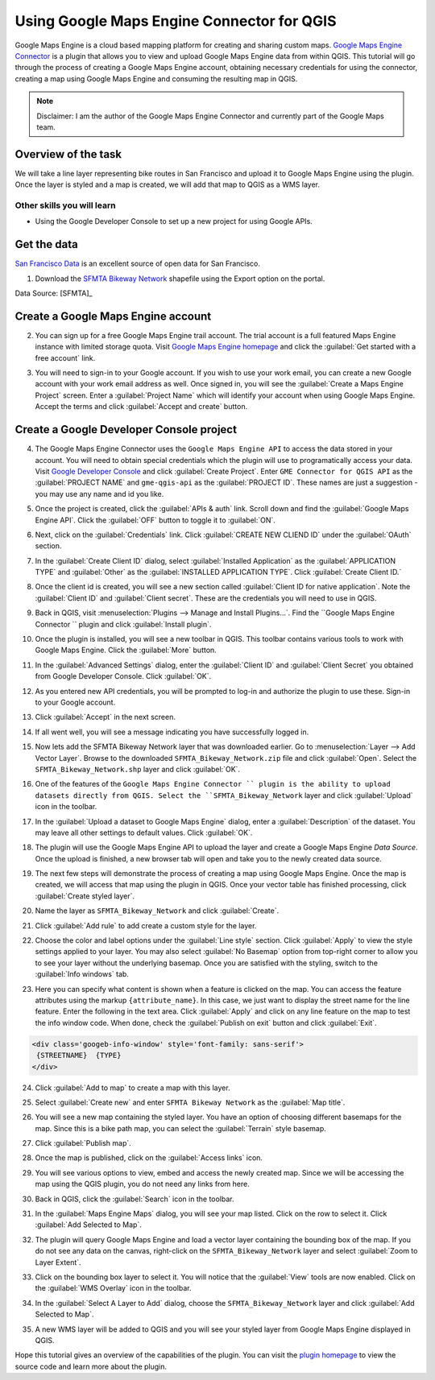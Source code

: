 Using Google Maps Engine Connector for QGIS
===========================================

.. only:: html

   [ Download PDF `A4 <../pdf/using_gme_connector_a4.pdf>`_ `Letter
   <../pdf/using_gme_connector_letter.pdf>`_ ]

Google Maps Engine is a cloud based mapping platform for creating and sharing
custom maps. `Google Maps Engine Connector
<https://github.com/googlemaps/mapsengine-qgis-connector>`_ is a plugin
that allows you to view and upload Google Maps Engine data from within QGIS.
This tutorial will go through the process of creating a Google Maps Engine
account, obtaining necessary credentials for using the connector, creating a map
using Google Maps Engine and consuming the resulting map in QGIS.

.. note::

   Disclaimer: I am the author of the Google Maps Engine Connector and
   currently part of the Google Maps team.

Overview of the task
--------------------

We will take a line layer representing bike routes in San Francisco and upload
it to Google Maps Engine using the plugin. Once the layer is styled and a map
is created, we will add that map to QGIS as a WMS layer.

Other skills you will learn
^^^^^^^^^^^^^^^^^^^^^^^^^^^

- Using the Google Developer Console to set up a new project for using Google
  APIs.

Get the data
------------

`San Francisco Data <https://data.sfgov.org/>`_ is an excellent source
of open data for San Francisco.

1. Download the `SFMTA Bikeway Network
   <https://data.sfgov.org/Transportation/SFMTA-Bikeway-Network/sshc-gutj>`_
   shapefile using the Export option on the portal.

.. image:: /static/using_gme_connector/images/1.png
   :align: center

Data Source: [SFMTA]_

Create a Google Maps Engine account
-----------------------------------

2. You can sign up for a free Google Maps Engine trail account. The trial
   account is a full featured Maps Engine instance with limited storage quota.
   Visit `Google Maps Engine homepage
   <http://www.google.com/enterprise/mapsearth/products/mapsengine.html>`_ and
   click the :guilabel:`Get started with a free account` link.

.. image:: /static/using_gme_connector/images/2.png
   :align: center

3. You will need to sign-in to your Google account. If you wish to use your
   work email, you can create a new Google account with your work email address
   as well. Once signed in, you will see the :guilabel:`Create a Maps Engine
   Project` screen. Enter a :guilabel:`Project Name` which will identify your
   account when using Google Maps Engine. Accept the terms and click
   :guilabel:`Accept and create` button.

.. image:: /static/using_gme_connector/images/3.png
   :align: center

Create a Google Developer Console project
-----------------------------------------

4. The Google Maps Engine Connector uses the ``Google Maps Engine
   API`` to access the data stored in your account. You will need to obtain
   special credentials which the plugin will use to programatically access your
   data. Visit `Google Developer Console <https://console.developers.google.com/>`_
   and click :guilabel:`Create Project`. Enter ``GME Connector for
   QGIS API`` as the :guilabel:`PROJECT NAME` and ``gme-qgis-api`` as the
   :guilabel:`PROJECT ID`. These names are just a suggestion - you may use any
   name and id you like.

.. image:: /static/using_gme_connector/images/4.png
   :align: center

5. Once the project is created, click the :guilabel:`APIs & auth` link. Scroll
   down and find the :guilabel:`Google Maps Engine API`. Click the
   :guilabel:`OFF` button to toggle it to :guilabel:`ON`.

.. image:: /static/using_gme_connector/images/5.png
   :align: center

6. Next, click on the :guilabel:`Credentials` link. Click :guilabel:`CREATE NEW
   CLIEND ID` under the :guilabel:`OAuth` section.

.. image:: /static/using_gme_connector/images/6.png
   :align: center

7. In the :guilabel:`Create Client ID` dialog, select :guilabel:`Installed
   Application` as the :guilabel:`APPLICATION TYPE` and :guilabel:`Other` as
   the :guilabel:`INSTALLED APPLICATION TYPE`. Click :guilabel:`Create Client
   ID.`

.. image:: /static/using_gme_connector/images/7.png
   :align: center

8. Once the client id is created, you will see a new section called
   :guilabel:`Client ID for native application`. Note the :guilabel:`Client ID`
   and :guilabel:`Client secret`. These are the credentials you will need to use
   in QGIS.

.. image:: /static/using_gme_connector/images/8.png
   :align: center

9. Back in QGIS, visit :menuselection:`Plugins --> Manage and Install
   Plugins...`. Find the ``Google Maps Engine Connector `` plugin and
   click :guilabel:`Install plugin`.

.. image:: /static/using_gme_connector/images/9.png
   :align: center

10. Once the plugin is installed, you will see a new toolbar in QGIS. This
    toolbar contains various tools to work with Google Maps Engine. Click the
    :guilabel:`More` button.

.. image:: /static/using_gme_connector/images/10.png
   :align: center

11. In the :guilabel:`Advanced Settings` dialog, enter the :guilabel:`Client
    ID` and :guilabel:`Client Secret` you obtained from Google Developer
    Console. Click :guilabel:`OK`.

.. image:: /static/using_gme_connector/images/11.png
   :align: center

12. As you entered new API credentials, you will be prompted to log-in and
    authorize the plugin to use these. Sign-in to your Google account.

.. image:: /static/using_gme_connector/images/12.png
   :align: center

13. Click :guilabel:`Accept` in the next screen.

.. image:: /static/using_gme_connector/images/13.png
   :align: center

14. If all went well, you will see a message indicating you have successfully
    logged in.

.. image:: /static/using_gme_connector/images/14.png
   :align: center

15. Now lets add the SFMTA Bikeway Network layer that was downloaded earlier.
    Go to :menuselection:`Layer --> Add Vector Layer`. Browse to the downloaded
    ``SFMTA_Bikeway_Network.zip`` file and click :guilabel:`Open`. Select the
    ``SFMTA_Bikeway_Network.shp`` layer and click :guilabel:`OK`.

.. image:: /static/using_gme_connector/images/15.png
   :align: center

16. One of the features of the ``Google Maps Engine Connector `` plugin
    is the ability to upload datasets directly from QGIS. Select the
    ``SFMTA_Bikeway_Network`` layer and click :guilabel:`Upload` icon in the
    toolbar.

.. image:: /static/using_gme_connector/images/16.png
   :align: center

17. In the :guilabel:`Upload a dataset to Google Maps Engine` dialog, enter a
    :guilabel:`Description` of the dataset. You may leave all other settings to
    default values. Click :guilabel:`OK`.

.. image:: /static/using_gme_connector/images/17.png
   :align: center

18. The plugin will use the Google Maps Engine API to upload the layer and
    create a Google Maps Engine *Data Source*. Once the upload is finished, a
    new browser tab will open and take you to the newly created data source.

.. image:: /static/using_gme_connector/images/18.png
   :align: center

19. The next few steps will demonstrate the process of creating a map using
    Google Maps Engine. Once the map is created, we will access that map using
    the plugin in QGIS. Once your vector table has finished processing, click
    :guilabel:`Create styled layer`.

.. image:: /static/using_gme_connector/images/19.png
   :align: center

20. Name the layer as ``SFMTA_Bikeway_Network`` and click :guilabel:`Create`.

.. image:: /static/using_gme_connector/images/20.png
   :align: center

21. Click :guilabel:`Add rule` to add create a custom style for the layer.

.. image:: /static/using_gme_connector/images/21.png
   :align: center

22. Choose the color and label options under the :guilabel:`Line style`
    section. Click :guilabel:`Apply` to view the style settings applied to your
    layer. You may also select :guilabel:`No Basemap` option from top-right
    corner to allow you to see your layer without the underlying basemap. Once
    you are satisfied with the styling, switch to the :guilabel:`Info windows`
    tab.

.. image:: /static/using_gme_connector/images/22.png
   :align: center

23. Here you can specify what content is shown when a feature is clicked on the
    map. You can access the feature attributes using the markup
    ``{attribute_name}``. In this case, we just want to display the street name
    for the line feature. Enter the following in the text area. Click
    :guilabel:`Apply` and click on any line feature on the map to test the info
    window code. When done, check the :guilabel:`Publish on exit` button and
    click :guilabel:`Exit`.

.. code-block:: none

   <div class='googeb-info-window' style='font-family: sans-serif'>
    {STREETNAME}  {TYPE}
   </div>

.. image:: /static/using_gme_connector/images/23.png
   :align: center

24. Click :guilabel:`Add to map` to create a map with this layer.

.. image:: /static/using_gme_connector/images/24.png
   :align: center

25. Select :guilabel:`Create new` and enter ``SFMTA Bikeway Network`` as the
    :guilabel:`Map title`.

.. image:: /static/using_gme_connector/images/25.png
   :align: center

26. You will see a new map containing the styled layer. You have an option of
    choosing different basemaps for the map. Since this is a bike path map, you
    can select the :guilabel:`Terrain` style basemap.

.. image:: /static/using_gme_connector/images/26.png
   :align: center

27. Click :guilabel:`Publish map`.

.. image:: /static/using_gme_connector/images/27.png
   :align: center

28. Once the map is published, click on the :guilabel:`Access links` icon.

.. image:: /static/using_gme_connector/images/28.png
   :align: center

29. You will see various options to view, embed and access the newly created
    map. Since we will be accessing the map using the QGIS plugin, you do not
    need any links from here.

.. image:: /static/using_gme_connector/images/29.png
   :align: center

30. Back in QGIS, click the :guilabel:`Search` icon in the toolbar.

.. image:: /static/using_gme_connector/images/30.png
   :align: center

31. In the :guilabel:`Maps Engine Maps` dialog, you will see your map listed.
    Click on the row to select it. Click :guilabel:`Add Selected to Map`.

.. image:: /static/using_gme_connector/images/31.png
   :align: center

32. The plugin will query Google Maps Engine and load a vector layer containing
    the bounding box of the map. If you do not see any data on the canvas,
    right-click on the ``SFMTA_Bikeway_Network`` layer and select
    :guilabel:`Zoom to Layer Extent`.

.. image:: /static/using_gme_connector/images/32.png
   :align: center

33. Click on the bounding box layer to select it. You will notice that the
    :guilabel:`View` tools are now enabled. Click on the :guilabel:`WMS
    Overlay` icon in the toolbar.

.. image:: /static/using_gme_connector/images/33.png
   :align: center

34. In the :guilabel:`Select A Layer to Add` dialog, choose the
    ``SFMTA_Bikeway_Network`` layer and click :guilabel:`Add Selected to Map`.

.. image:: /static/using_gme_connector/images/34.png
   :align: center

35. A new WMS layer will be added to QGIS and you will see your styled layer
    from Google Maps Engine displayed in QGIS.

.. image:: /static/using_gme_connector/images/35.png
   :align: center

Hope this tutorial gives an overview of the capabilities of the plugin. You can
visit the `plugin homepage <https://github.com/googlemaps/mapsengine-qgis-connector>`_
to view the source code and learn more about the plugin.

.. only:: html

   Below is the Google Maps Engine map that was created for this tutorial.

.. raw:: html

   <div style="margin-top:10px;">
   <iframe
   src="https://mapsengine.google.com/13476080153727555143-08887688179650036554-4/widget/in_iframe"
   width="100%" height="600px"></iframe>
   </div>

